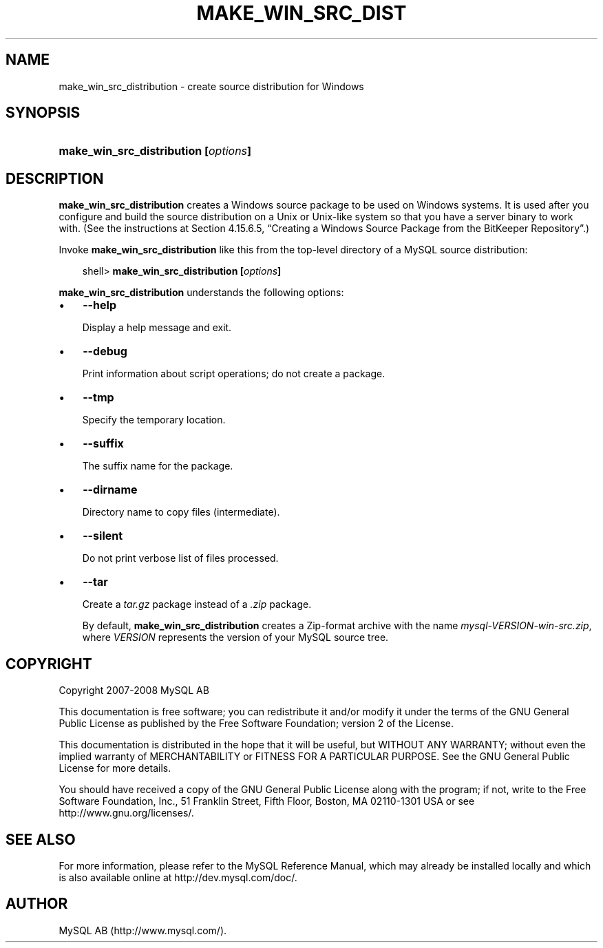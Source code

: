 .\"     Title: \fBmake_win_src_distribution\fR
.\"    Author: 
.\" Generator: DocBook XSL Stylesheets v1.70.1 <http://docbook.sf.net/>
.\"      Date: 01/11/2008
.\"    Manual: MySQL Database System
.\"    Source: MySQL 5.0
.\"
.TH "\fBMAKE_WIN_SRC_DIST" "1" "01/11/2008" "MySQL 5.0" "MySQL Database System"
.\" disable hyphenation
.nh
.\" disable justification (adjust text to left margin only)
.ad l
.SH "NAME"
make_win_src_distribution \- create source distribution for Windows
.SH "SYNOPSIS"
.HP 36
\fBmake_win_src_distribution [\fR\fB\fIoptions\fR\fR\fB]\fR
.SH "DESCRIPTION"
.PP
\fBmake_win_src_distribution\fR
creates a Windows source package to be used on Windows systems. It is used after you configure and build the source distribution on a Unix or Unix\-like system so that you have a server binary to work with. (See the instructions at
Section\ 4.15.6.5, \(lqCreating a Windows Source Package from the BitKeeper Repository\(rq.)
.PP
Invoke
\fBmake_win_src_distribution\fR
like this from the top\-level directory of a MySQL source distribution:
.sp
.RS 3n
.nf
shell> \fBmake_win_src_distribution [\fR\fB\fIoptions\fR\fR\fB]\fR
.fi
.RE
.PP
\fBmake_win_src_distribution\fR
understands the following options:
.TP 3n
\(bu
\fB\-\-help\fR
.sp
Display a help message and exit.
.TP 3n
\(bu
\fB\-\-debug\fR
.sp
Print information about script operations; do not create a package.
.TP 3n
\(bu
\fB\-\-tmp\fR
.sp
Specify the temporary location.
.TP 3n
\(bu
\fB\-\-suffix\fR
.sp
The suffix name for the package.
.TP 3n
\(bu
\fB\-\-dirname\fR
.sp
Directory name to copy files (intermediate).
.TP 3n
\(bu
\fB\-\-silent\fR
.sp
Do not print verbose list of files processed.
.TP 3n
\(bu
\fB\-\-tar\fR
.sp
Create a
\fItar.gz\fR
package instead of a
\fI.zip\fR
package.
.sp
By default,
\fBmake_win_src_distribution\fR
creates a Zip\-format archive with the name
\fImysql\-\fR\fI\fIVERSION\fR\fR\fI\-win\-src.zip\fR, where
\fIVERSION\fR
represents the version of your MySQL source tree.
.SH "COPYRIGHT"
.PP
Copyright 2007\-2008 MySQL AB
.PP
This documentation is free software; you can redistribute it and/or modify it under the terms of the GNU General Public License as published by the Free Software Foundation; version 2 of the License.
.PP
This documentation is distributed in the hope that it will be useful, but WITHOUT ANY WARRANTY; without even the implied warranty of MERCHANTABILITY or FITNESS FOR A PARTICULAR PURPOSE. See the GNU General Public License for more details.
.PP
You should have received a copy of the GNU General Public License along with the program; if not, write to the Free Software Foundation, Inc., 51 Franklin Street, Fifth Floor, Boston, MA 02110\-1301 USA or see http://www.gnu.org/licenses/.
.SH "SEE ALSO"
For more information, please refer to the MySQL Reference Manual,
which may already be installed locally and which is also available
online at http://dev.mysql.com/doc/.
.SH AUTHOR
MySQL AB (http://www.mysql.com/).
